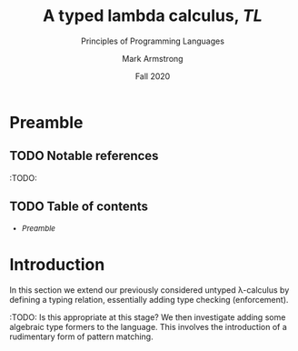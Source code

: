 #+Title: A typed lambda calculus, /TL/
#+Subtitle: Principles of Programming Languages
#+Author: Mark Armstrong
#+Date: Fall 2020
#+Description: Extending our lambda calculus with type checking (enforcement).
#+Options: toc:nil

* HTML settings                                 :noexport:

** Reveal settings

#+Reveal_root: http://cdn.jsdelivr.net/reveal.js/3.0.0/
#+Reveal_init_options: width:1600, height:900, controlsLayout:'edges',
#+Reveal_init_options: margin: 0.1, minScale:0.125, maxScale:5
#+Reveal_extra_css: local.css
# I don't recall what this was for
# #+html: <script src="https://cdnjs.cloudflare.com/ajax/libs/headjs/0.96/head.min.js"></script>
* LaTeX settings                                :noexport:

#+LaTeX_header: \usepackage{amsthm}
#+LaTeX_header: \theoremstyle{definition}
#+LaTeX_header: \newtheorem{definition}{Definition}[section]

#+LaTeX_header: \usepackage{unicode-math}
#+LaTeX_header: \usepackage{unicode}

* Preamble

** TODO Notable references

:TODO:

** TODO Table of contents

# The table of contents are added using org-reveal-manual-toc,
# and so must be updated upon changes or added last.
# Note that hidden headings are included, and so must be deleted!

#+HTML: <font size="-1">
#+begin_scriptsize
  - [[Preamble][Preamble]]
#+end_scriptsize
#+HTML: </font>

* Introduction

In this section we extend our previously considered
untyped λ-calculus by defining a typing relation,
essentially adding type checking (enforcement).

:TODO: Is this appropriate at this stage?
We then investigate adding some
algebraic type formers to the language.
This involves the introduction of a rudimentary form
of pattern matching.
